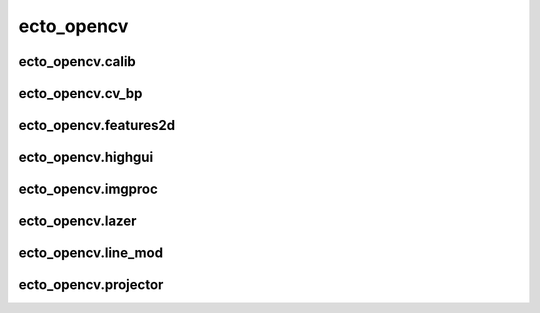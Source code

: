 .. _ecto_opencv:

ecto_opencv
===========

.. _ecto_opencv.calib:

ecto_opencv.calib
-----------------


.. ectocell:: ecto_opencv.calib CameraCalibrator


.. ectocell:: ecto_opencv.calib CameraIntrinsics


.. ectocell:: ecto_opencv.calib CircleDrawer


.. ectocell:: ecto_opencv.calib DepthTo3d


.. ectocell:: ecto_opencv.calib FiducialPoseFinder


.. ectocell:: ecto_opencv.calib GatherPoints


.. ectocell:: ecto_opencv.calib PatternDetector


.. ectocell:: ecto_opencv.calib PatternDrawer


.. ectocell:: ecto_opencv.calib PingPongDetector


.. ectocell:: ecto_opencv.calib PlanarSegmentation


.. ectocell:: ecto_opencv.calib PoseDrawer


.. ectocell:: ecto_opencv.calib SubrectRectifier

.. _ecto_opencv.cv_bp:

ecto_opencv.cv_bp
-----------------

.. _ecto_opencv.features2d:

ecto_opencv.features2d
----------------------


.. ectocell:: ecto_opencv.features2d DrawKeypoints


.. ectocell:: ecto_opencv.features2d DrawMatches


.. ectocell:: ecto_opencv.features2d FAST


.. ectocell:: ecto_opencv.features2d FeatureDescriptor


.. ectocell:: ecto_opencv.features2d MatchRefinement


.. ectocell:: ecto_opencv.features2d Matcher


.. ectocell:: ecto_opencv.features2d ORB

.. _ecto_opencv.highgui:

ecto_opencv.highgui
-------------------


.. ectocell:: ecto_opencv.highgui FPSDrawer


.. ectocell:: ecto_opencv.highgui ImageReader


.. ectocell:: ecto_opencv.highgui ImageSaver


.. ectocell:: ecto_opencv.highgui OpenNICapture


.. ectocell:: ecto_opencv.highgui VideoCapture


.. ectocell:: ecto_opencv.highgui imread


.. ectocell:: ecto_opencv.highgui imshow

.. _ecto_opencv.imgproc:

ecto_opencv.imgproc
-------------------


.. ectocell:: ecto_opencv.imgproc AbsNormalized


.. ectocell:: ecto_opencv.imgproc Adder


.. ectocell:: ecto_opencv.imgproc BitwiseAnd


.. ectocell:: ecto_opencv.imgproc BitwiseNot


.. ectocell:: ecto_opencv.imgproc CartToPolar


.. ectocell:: ecto_opencv.imgproc ChannelSplitter


.. ectocell:: ecto_opencv.imgproc GaussianBlur


.. ectocell:: ecto_opencv.imgproc KMeansGradient


.. ectocell:: ecto_opencv.imgproc Scale


.. ectocell:: ecto_opencv.imgproc Scharr


.. ectocell:: ecto_opencv.imgproc Sobel


.. ectocell:: ecto_opencv.imgproc Translate


.. ectocell:: ecto_opencv.imgproc cvtColor

.. _ecto_opencv.lazer:

ecto_opencv.lazer
-----------------


.. ectocell:: ecto_opencv.lazer ScanLineDrawer

.. _ecto_opencv.line_mod:

ecto_opencv.line_mod
--------------------


.. ectocell:: ecto_opencv.line_mod ColorDebug


.. ectocell:: ecto_opencv.line_mod ColorMod


.. ectocell:: ecto_opencv.line_mod ColorTemplCalc


.. ectocell:: ecto_opencv.line_mod TestColorTempl


.. ectocell:: ecto_opencv.line_mod TrainColorTempl

.. _ecto_opencv.projector:

ecto_opencv.projector
---------------------


.. ectocell:: ecto_opencv.projector Calibrator


.. ectocell:: ecto_opencv.projector DepthWarper


.. ectocell:: ecto_opencv.projector FiducialWarper


.. ectocell:: ecto_opencv.projector ImageWarper


.. ectocell:: ecto_opencv.projector PatternProjector


.. ectocell:: ecto_opencv.projector PlaneFitter

